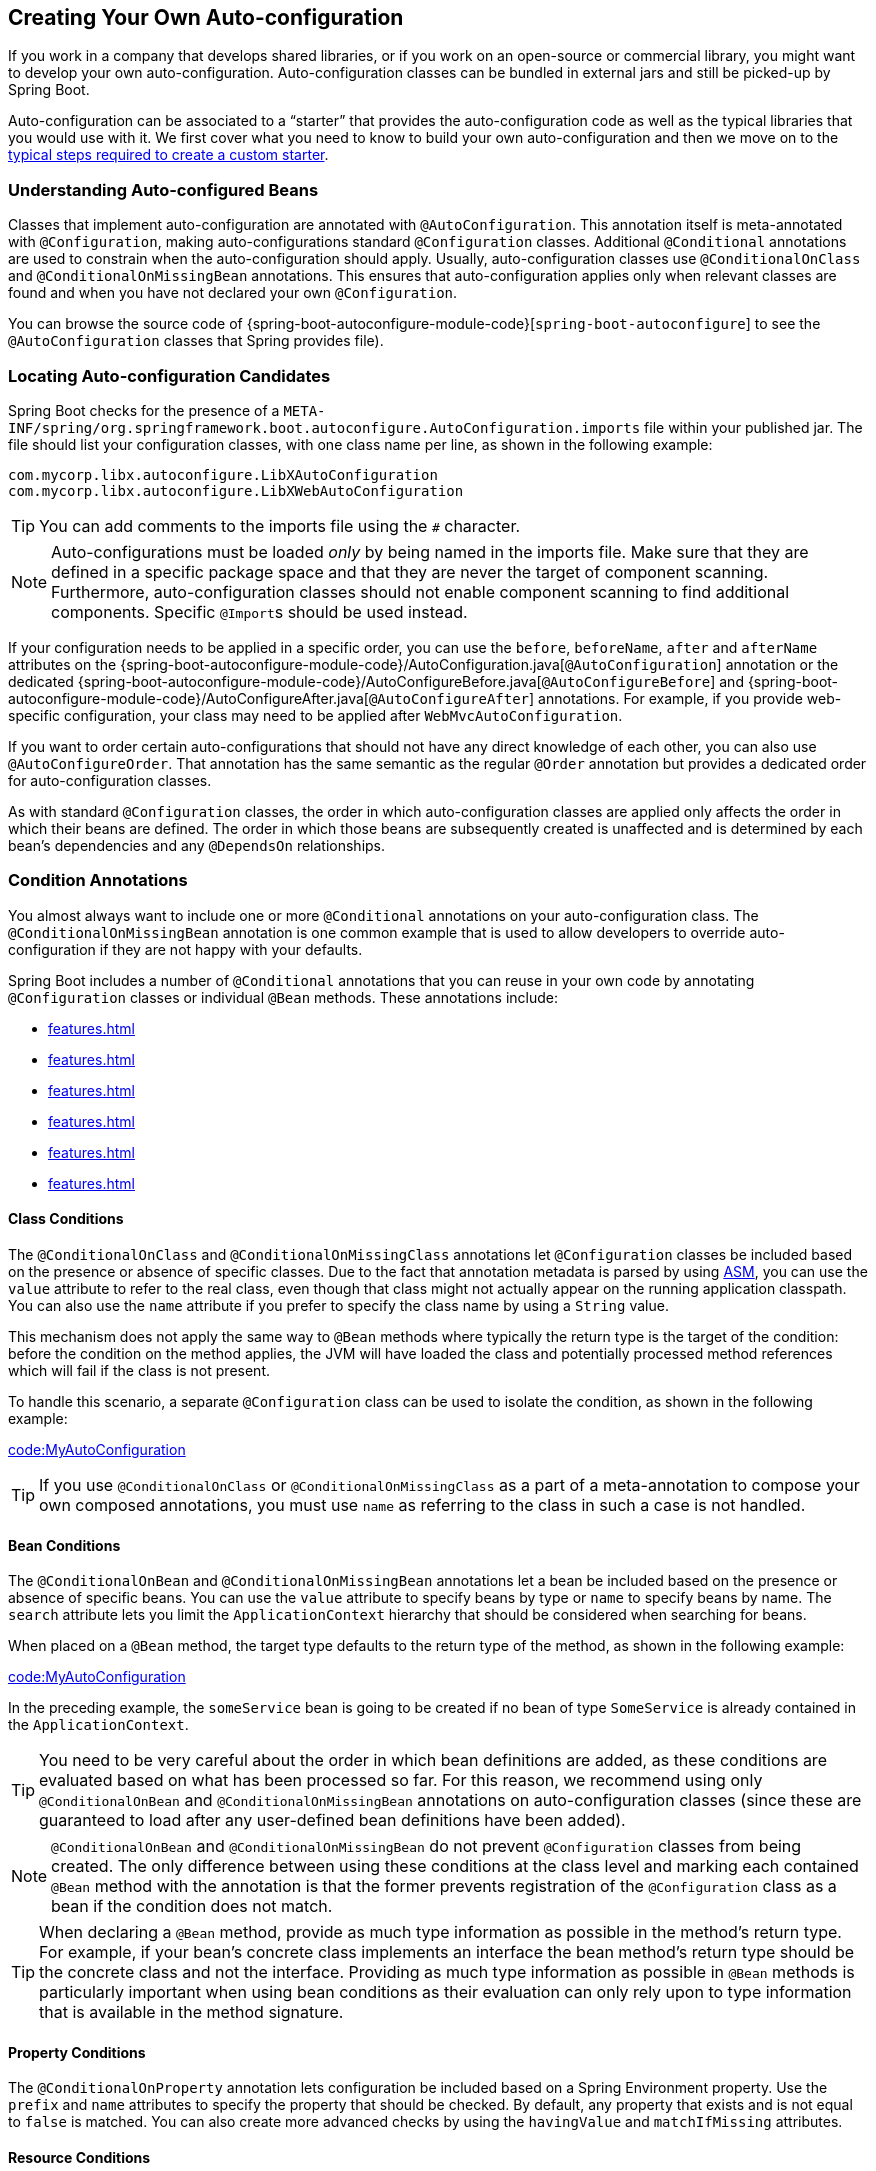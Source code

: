 [[features.developing-auto-configuration]]
== Creating Your Own Auto-configuration
If you work in a company that develops shared libraries, or if you work on an open-source or commercial library, you might want to develop your own auto-configuration.
Auto-configuration classes can be bundled in external jars and still be picked-up by Spring Boot.

Auto-configuration can be associated to a "`starter`" that provides the auto-configuration code as well as the typical libraries that you would use with it.
We first cover what you need to know to build your own auto-configuration and then we move on to the <<features#features.developing-auto-configuration.custom-starter,typical steps required to create a custom starter>>.



[[features.developing-auto-configuration.understanding-auto-configured-beans]]
=== Understanding Auto-configured Beans
Classes that implement auto-configuration are annotated with `@AutoConfiguration`.
This annotation itself is meta-annotated with `@Configuration`, making auto-configurations standard `@Configuration` classes.
Additional `@Conditional` annotations are used to constrain when the auto-configuration should apply.
Usually, auto-configuration classes use `@ConditionalOnClass` and `@ConditionalOnMissingBean` annotations.
This ensures that auto-configuration applies only when relevant classes are found and when you have not declared your own `@Configuration`.

You can browse the source code of {spring-boot-autoconfigure-module-code}[`spring-boot-autoconfigure`] to see the `@AutoConfiguration` classes that Spring provides file).



[[features.developing-auto-configuration.locating-auto-configuration-candidates]]
=== Locating Auto-configuration Candidates

Spring Boot checks for the presence of a `META-INF/spring/org.springframework.boot.autoconfigure.AutoConfiguration.imports` file within your published jar.
The file should list your configuration classes, with one class name per line, as shown in the following example:

[indent=0]
----
    com.mycorp.libx.autoconfigure.LibXAutoConfiguration
    com.mycorp.libx.autoconfigure.LibXWebAutoConfiguration
----

TIP: You can add comments to the imports file using the `#` character.

NOTE: Auto-configurations must be loaded _only_ by being named in the imports file.
Make sure that they are defined in a specific package space and that they are never the target of component scanning.
Furthermore, auto-configuration classes should not enable component scanning to find additional components.
Specific ``@Import``s should be used instead.

If your configuration needs to be applied in a specific order, you can use the
`before`, `beforeName`, `after` and `afterName` attributes on the
{spring-boot-autoconfigure-module-code}/AutoConfiguration.java[`@AutoConfiguration`] annotation or
the dedicated {spring-boot-autoconfigure-module-code}/AutoConfigureBefore.java[`@AutoConfigureBefore`]
and {spring-boot-autoconfigure-module-code}/AutoConfigureAfter.java[`@AutoConfigureAfter`] annotations.
For example, if you provide web-specific configuration, your class may need to be applied after `WebMvcAutoConfiguration`.

If you want to order certain auto-configurations that should not have any direct knowledge of each other, you can also use `@AutoConfigureOrder`.
That annotation has the same semantic as the regular `@Order` annotation but provides a dedicated order for auto-configuration classes.

As with standard `@Configuration` classes, the order in which auto-configuration classes are applied only affects the order in which their beans are defined.
The order in which those beans are subsequently created is unaffected and is determined by each bean's dependencies and any `@DependsOn` relationships.



[[features.developing-auto-configuration.condition-annotations]]
=== Condition Annotations
You almost always want to include one or more `@Conditional` annotations on your auto-configuration class.
The `@ConditionalOnMissingBean` annotation is one common example that is used to allow developers to override auto-configuration if they are not happy with your defaults.

Spring Boot includes a number of `@Conditional` annotations that you can reuse in your own code by annotating `@Configuration` classes or individual `@Bean` methods.
These annotations include:

* <<features#features.developing-auto-configuration.condition-annotations.class-conditions>>
* <<features#features.developing-auto-configuration.condition-annotations.bean-conditions>>
* <<features#features.developing-auto-configuration.condition-annotations.property-conditions>>
* <<features#features.developing-auto-configuration.condition-annotations.resource-conditions>>
* <<features#features.developing-auto-configuration.condition-annotations.web-application-conditions>>
* <<features#features.developing-auto-configuration.condition-annotations.spel-conditions>>



[[features.developing-auto-configuration.condition-annotations.class-conditions]]
==== Class Conditions
The `@ConditionalOnClass` and `@ConditionalOnMissingClass` annotations let `@Configuration` classes be included based on the presence or absence of specific classes.
Due to the fact that annotation metadata is parsed by using https://asm.ow2.io/[ASM], you can use the `value` attribute to refer to the real class, even though that class might not actually appear on the running application classpath.
You can also use the `name` attribute if you prefer to specify the class name by using a `String` value.

This mechanism does not apply the same way to `@Bean` methods where typically the return type is the target of the condition: before the condition on the method applies, the JVM will have loaded the class and potentially processed method references which will fail if the class is not present.

To handle this scenario, a separate `@Configuration` class can be used to isolate the condition, as shown in the following example:

link:code:MyAutoConfiguration[]

TIP: If you use `@ConditionalOnClass` or `@ConditionalOnMissingClass` as a part of a meta-annotation to compose your own composed annotations, you must use `name` as referring to the class in such a case is not handled.



[[features.developing-auto-configuration.condition-annotations.bean-conditions]]
==== Bean Conditions
The `@ConditionalOnBean` and `@ConditionalOnMissingBean` annotations let a bean be included based on the presence or absence of specific beans.
You can use the `value` attribute to specify beans by type or `name` to specify beans by name.
The `search` attribute lets you limit the `ApplicationContext` hierarchy that should be considered when searching for beans.

When placed on a `@Bean` method, the target type defaults to the return type of the method, as shown in the following example:

link:code:MyAutoConfiguration[]

In the preceding example, the `someService` bean is going to be created if no bean of type `SomeService` is already contained in the `ApplicationContext`.

TIP: You need to be very careful about the order in which bean definitions are added, as these conditions are evaluated based on what has been processed so far.
For this reason, we recommend using only `@ConditionalOnBean` and `@ConditionalOnMissingBean` annotations on auto-configuration classes (since these are guaranteed to load after any user-defined bean definitions have been added).

NOTE: `@ConditionalOnBean` and `@ConditionalOnMissingBean` do not prevent `@Configuration` classes from being created.
The only difference between using these conditions at the class level and marking each contained `@Bean` method with the annotation is that the former prevents registration of the `@Configuration` class as a bean if the condition does not match.

TIP: When declaring a `@Bean` method, provide as much type information as possible in the method's return type.
For example, if your bean's concrete class implements an interface the bean method's return type should be the concrete class and not the interface.
Providing as much type information as possible in `@Bean` methods is particularly important when using bean conditions as their evaluation can only rely upon to type information that is available in the method signature.



[[features.developing-auto-configuration.condition-annotations.property-conditions]]
==== Property Conditions
The `@ConditionalOnProperty` annotation lets configuration be included based on a Spring Environment property.
Use the `prefix` and `name` attributes to specify the property that should be checked.
By default, any property that exists and is not equal to `false` is matched.
You can also create more advanced checks by using the `havingValue` and `matchIfMissing` attributes.



[[features.developing-auto-configuration.condition-annotations.resource-conditions]]
==== Resource Conditions
The `@ConditionalOnResource` annotation lets configuration be included only when a specific resource is present.
Resources can be specified by using the usual Spring conventions, as shown in the following example: `file:/home/user/test.dat`.



[[features.developing-auto-configuration.condition-annotations.web-application-conditions]]
==== Web Application Conditions
The `@ConditionalOnWebApplication` and `@ConditionalOnNotWebApplication` annotations let configuration be included depending on whether the application is a "`web application`".
A servlet-based web application is any application that uses a Spring `WebApplicationContext`, defines a `session` scope, or has a `ConfigurableWebEnvironment`.
A reactive web application is any application that uses a `ReactiveWebApplicationContext`, or has a `ConfigurableReactiveWebEnvironment`.

The `@ConditionalOnWarDeployment` annotation lets configuration be included depending on whether the application is a traditional WAR application that is deployed to a container.
This condition will not match for applications that are run with an embedded server.



[[features.developing-auto-configuration.condition-annotations.spel-conditions]]
==== SpEL Expression Conditions
The `@ConditionalOnExpression` annotation lets configuration be included based on the result of a {spring-framework-docs}/core.html#expressions[SpEL expression].

NOTE: Referencing a bean in the expression will cause that bean to be initialized very early in context refresh processing.
As a result, the bean won't be eligible for post-processing (such as configuration properties binding) and its state may be incomplete.



[[features.developing-auto-configuration.testing]]
=== Testing your Auto-configuration
An auto-configuration can be affected by many factors: user configuration (`@Bean` definition and `Environment` customization), condition evaluation (presence of a particular library), and others.
Concretely, each test should create a well defined `ApplicationContext` that represents a combination of those customizations.
`ApplicationContextRunner` provides a great way to achieve that.

`ApplicationContextRunner` is usually defined as a field of the test class to gather the base, common configuration.
The following example makes sure that `MyServiceAutoConfiguration` is always invoked:

link:code:MyServiceAutoConfigurationTests[tag=runner]

TIP: If multiple auto-configurations have to be defined, there is no need to order their declarations as they are invoked in the exact same order as when running the application.

Each test can use the runner to represent a particular use case.
For instance, the sample below invokes a user configuration (`UserConfiguration`) and checks that the auto-configuration backs off properly.
Invoking `run` provides a callback context that can be used with `AssertJ`.

link:code:MyServiceAutoConfigurationTests[tag=test-user-config]

It is also possible to easily customize the `Environment`, as shown in the following example:

link:code:MyServiceAutoConfigurationTests[tag=test-env]

The runner can also be used to display the `ConditionEvaluationReport`.
The report can be printed at `INFO` or `DEBUG` level.
The following example shows how to use the `ConditionEvaluationReportLoggingListener` to print the report in auto-configuration tests.

link:code:MyConditionEvaluationReportingTests[]



[[features.developing-auto-configuration.testing.simulating-a-web-context]]
==== Simulating a Web Context
If you need to test an auto-configuration that only operates in a servlet or reactive web application context, use the `WebApplicationContextRunner` or `ReactiveWebApplicationContextRunner` respectively.



[[features.developing-auto-configuration.testing.overriding-classpath]]
==== Overriding the Classpath
It is also possible to test what happens when a particular class and/or package is not present at runtime.
Spring Boot ships with a `FilteredClassLoader` that can easily be used by the runner.
In the following example, we assert that if `MyService` is not present, the auto-configuration is properly disabled:

link:code:../MyServiceAutoConfigurationTests[tag=test-classloader]



[[features.developing-auto-configuration.custom-starter]]
=== Creating Your Own Starter
A typical Spring Boot starter contains code to auto-configure and customize the infrastructure of a given technology, let's call that "acme".
To make it easily extensible, a number of configuration keys in a dedicated namespace can be exposed to the environment.
Finally, a single "starter" dependency is provided to help users get started as easily as possible.

Concretely, a custom starter can contain the following:

* The `autoconfigure` module that contains the auto-configuration code for "acme".
* The `starter` module that provides a dependency to the `autoconfigure` module as well as "acme" and any additional dependencies that are typically useful.
In a nutshell, adding the starter should provide everything needed to start using that library.

This separation in two modules is in no way necessary.
If "acme" has several flavors, options or optional features, then it is better to separate the auto-configuration as you can clearly express the fact some features are optional.
Besides, you have the ability to craft a starter that provides an opinion about those optional dependencies.
At the same time, others can rely only on the `autoconfigure` module and craft their own starter with different opinions.

If the auto-configuration is relatively straightforward and does not have optional feature, merging the two modules in the starter is definitely an option.



[[features.developing-auto-configuration.custom-starter.naming]]
==== Naming
You should make sure to provide a proper namespace for your starter.
Do not start your module names with `spring-boot`, even if you use a different Maven `groupId`.
We may offer official support for the thing you auto-configure in the future.

As a rule of thumb, you should name a combined module after the starter.
For example, assume that you are creating a starter for "acme" and that you name the auto-configure module `acme-spring-boot` and the starter `acme-spring-boot-starter`.
If you only have one module that combines the two, name it `acme-spring-boot-starter`.



[[features.developing-auto-configuration.custom-starter.configuration-keys]]
==== Configuration keys
If your starter provides configuration keys, use a unique namespace for them.
In particular, do not include your keys in the namespaces that Spring Boot uses (such as `server`, `management`, `spring`, and so on).
If you use the same namespace, we may modify these namespaces in the future in ways that break your modules.
As a rule of thumb, prefix all your keys with a namespace that you own (for example `acme`).

Make sure that configuration keys are documented by adding field javadoc for each property, as shown in the following example:

link:code:AcmeProperties[]

NOTE: You should only use plain text with `@ConfigurationProperties` field Javadoc, since they are not processed before being added to the JSON.

Here are some rules we follow internally to make sure descriptions are consistent:

* Do not start the description by "The" or "A".
* For `boolean` types, start the description with "Whether" or "Enable".
* For collection-based types, start the description with "Comma-separated list"
* Use `java.time.Duration` rather than `long` and describe the default unit if it differs from milliseconds, such as "If a duration suffix is not specified, seconds will be used".
* Do not provide the default value in the description unless it has to be determined at runtime.

Make sure to <<configuration-metadata#appendix.configuration-metadata.annotation-processor,trigger meta-data generation>> so that IDE assistance is available for your keys as well.
You may want to review the generated metadata (`META-INF/spring-configuration-metadata.json`) to make sure your keys are properly documented.
Using your own starter in a compatible IDE is also a good idea to validate that quality of the metadata.



[[features.developing-auto-configuration.custom-starter.autoconfigure-module]]
==== The "`autoconfigure`" Module
The `autoconfigure` module contains everything that is necessary to get started with the library.
It may also contain configuration key definitions (such as `@ConfigurationProperties`) and any callback interface that can be used to further customize how the components are initialized.

TIP: You should mark the dependencies to the library as optional so that you can include the `autoconfigure` module in your projects more easily.
If you do it that way, the library is not provided and, by default, Spring Boot backs off.

Spring Boot uses an annotation processor to collect the conditions on auto-configurations in a metadata file (`META-INF/spring-autoconfigure-metadata.properties`).
If that file is present, it is used to eagerly filter auto-configurations that do not match, which will improve startup time.

When building with Maven, it is recommended to add the following dependency in a module that contains auto-configurations:

[source,xml,indent=0,subs="verbatim"]
----
	<dependency>
		<groupId>org.springframework.boot</groupId>
		<artifactId>spring-boot-autoconfigure-processor</artifactId>
		<optional>true</optional>
	</dependency>
----

If you have defined auto-configurations directly in your application, make sure to configure the `spring-boot-maven-plugin` to prevent the `repackage` goal from adding the dependency into the fat jar:

[source,xml,indent=0,subs="verbatim"]
----
	<project>
		<build>
			<plugins>
				<plugin>
					<groupId>org.springframework.boot</groupId>
					<artifactId>spring-boot-maven-plugin</artifactId>
					<configuration>
						<excludes>
							<exclude>
								<groupId>org.springframework.boot</groupId>
								<artifactId>spring-boot-autoconfigure-processor</artifactId>
							</exclude>
						</excludes>
					</configuration>
				</plugin>
			</plugins>
		</build>
	</project>
----

With Gradle, the dependency should be declared in the `annotationProcessor` configuration, as shown in the following example:

[source,gradle,indent=0,subs="verbatim"]
----
	dependencies {
		annotationProcessor "org.springframework.boot:spring-boot-autoconfigure-processor"
	}
----



[[features.developing-auto-configuration.custom-starter.starter-module]]
==== Starter Module
The starter is really an empty jar.
Its only purpose is to provide the necessary dependencies to work with the library.
You can think of it as an opinionated view of what is required to get started.

Do not make assumptions about the project in which your starter is added.
If the library you are auto-configuring typically requires other starters, mention them as well.
Providing a proper set of _default_ dependencies may be hard if the number of optional dependencies is high, as you should avoid including dependencies that are unnecessary for a typical usage of the library.
In other words, you should not include optional dependencies.

NOTE: Either way, your starter must reference the core Spring Boot starter (`spring-boot-starter`) directly or indirectly (there is no need to add it if your starter relies on another starter).
If a project is created with only your custom starter, Spring Boot's core features will be honoured by the presence of the core starter.
